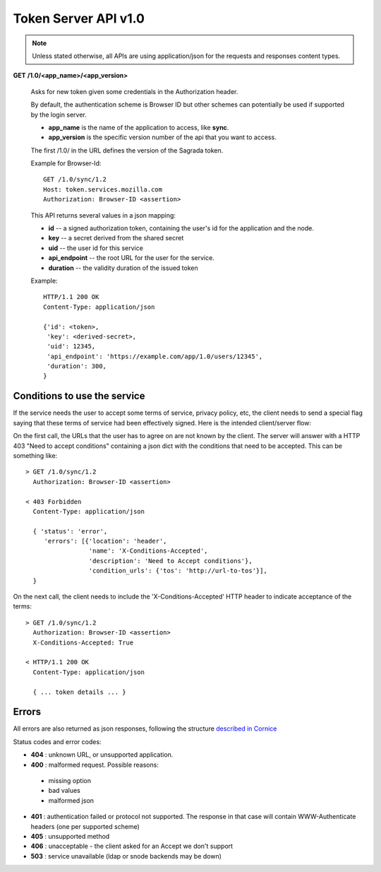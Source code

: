 =====================
Token Server API v1.0
=====================

.. note::

    Unless stated otherwise, all APIs are using application/json for the requests
    and responses content types.


**GET** **/1.0/<app_name>/<app_version>**

    Asks for new token given some credentials in the Authorization header.

    By default, the authentication scheme is Browser ID but other schemes can
    potentially be used if supported by the login server.

    - **app_name** is the name of the application to access, like **sync**.
    - **app_version** is the specific version number of the api that you want
      to access.

    The first /1.0/ in the URL defines the version of the Sagrada token.

    Example for Browser-Id::

        GET /1.0/sync/1.2
        Host: token.services.mozilla.com
        Authorization: Browser-ID <assertion>

    This API returns several values in a json mapping:

    - **id** -- a signed authorization token, containing the
      user's id for the application and the node.
    - **key** -- a secret derived from the shared secret
    - **uid** -- the user id for this service
    - **api_endpoint** -- the root URL for the user for the service.
    - **duration** -- the validity duration of the issued token

    Example::

        HTTP/1.1 200 OK
        Content-Type: application/json

        {'id': <token>,
         'key': <derived-secret>,
         'uid': 12345,
         'api_endpoint': 'https://example.com/app/1.0/users/12345',
         'duration': 300,
        }


Conditions to use the service
=============================

If the service needs the user to accept some terms of service, privacy policy,
etc, the client needs to send a special flag saying that these terms of
service had been effectively signed. Here is the intended client/server flow:

On the first call, the URLs that the user has to agree on are not known by the
client.  The server will answer with a HTTP 403 "Need
to accept conditions" containing a json dict with the conditions that need to
be accepted. This can be something like::

    > GET /1.0/sync/1.2
      Authorization: Browser-ID <assertion>

    < 403 Forbidden
      Content-Type: application/json

      { 'status': 'error',
         'errors': [{'location': 'header',
                     'name': 'X-Conditions-Accepted',
                     'description': 'Need to Accept conditions'},
                     'condition_urls': {'tos': 'http://url-to-tos'}],
      }

On the next call, the client needs to include the 'X-Conditions-Accepted' HTTP
header to indicate acceptance of the terms::

    > GET /1.0/sync/1.2
      Authorization: Browser-ID <assertion>
      X-Conditions-Accepted: True

    < HTTP/1.1 200 OK
      Content-Type: application/json

      { ... token details ... }


Errors
======

All errors are also returned as json responses, following the
structure `described in Cornice
<http://cornice.readthedocs.org/en/latest/validation.html#dealing-with-errors>`_

Status codes and error codes:

- **404** : unknown URL, or unsupported application.
- **400** : malformed request. Possible reasons:

 - missing option
 - bad values
 - malformed json

- **401** : authentication failed or protocol not supported.
  The response in that case will contain WWW-Authenticate headers
  (one per supported scheme)
- **405** : unsupported method
- **406** : unacceptable - the client asked for an Accept we don't support
- **503** : service unavailable (ldap or snode backends may be down)
